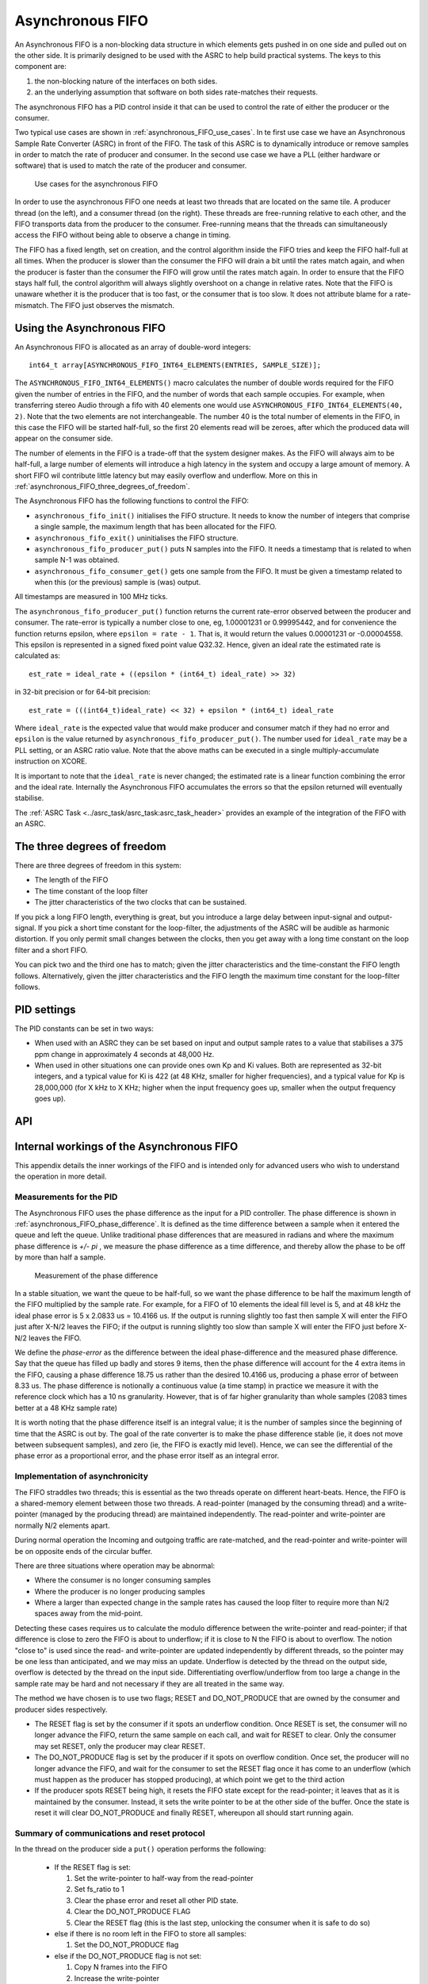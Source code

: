 Asynchronous FIFO
=================

An Asynchronous FIFO is a non-blocking data structure in which elements
gets pushed in on one side and pulled out on the other side.
It is primarily designed to be used with the ASRC to help build practical
systems. The keys to this component are:

#. the non-blocking nature of the interfaces on both sides.

#. an the underlying assumption that software on both sides rate-matches
   their requests.

The asynchronous FIFO has a PID control inside it that can be used to
control the rate of either the producer or the consumer.

Two typical use cases are shown in :ref:`asynchronous_FIFO_use_cases`.
In te first use case we have an Asynchronous Sample Rate Converter (ASRC) in
front of the FIFO. The task of this ASRC is to dynamically introduce or
remove samples in order to match the rate of producer and consumer. In the
second use case we have a PLL (either hardware or software) that is used to
match the rate of the producer and consumer.

.. _asynchronous_FIFO_use_cases:

.. figure:: images/use-cases.*
            :width: 75%

            Use cases for the asynchronous FIFO

In order to use the asynchronous FIFO one needs at least two threads that
are located on the same tile. A producer thread (on the left), and a
consumer thread (on the right). These threads are free-running relative to
each other, and the FIFO transports data from the producer to the consumer.
Free-running means that the threads can simultaneously access the FIFO
without being able to observe a change in timing.

The FIFO has a fixed length, set on creation, and the control algorithm
inside the FIFO tries and keep the FIFO half-full at all times. When the
producer is slower than the consumer the FIFO will drain a bit until the
rates match again, and when the producer is faster than the consumer the
FIFO will grow until the rates match again. In order to ensure that the
FIFO stays half full, the control algorithm will always slightly overshoot
on a change in relative rates. Note that the FIFO is unaware whether it is
the producer that is too fast, or the consumer that is too slow. It does
not attribute blame for a rate-mismatch. The FIFO just observes the
mismatch.


Using the Asynchronous FIFO
---------------------------

An Asynchronous FIFO is allocated as an array of double-word integers::

  int64_t array[ASYNCHRONOUS_FIFO_INT64_ELEMENTS(ENTRIES, SAMPLE_SIZE)];

The ``ASYNCHRONOUS_FIFO_INT64_ELEMENTS()`` macro calculates the number of
double words required for the FIFO given the number of entries in the FIFO,
and the number of words that each sample occupies. For example, when
transferring stereo Audio through a fifo with 40 elements one would use
``ASYNCHRONOUS_FIFO_INT64_ELEMENTS(40, 2)``. Note that the two elements are
not interchangeable. The number 40 is the total number of elements in the
FIFO, in this case the FIFO will be started half-full, so the first 20
elements read will be zeroes, after which the produced data will appear on
the consumer side.

The number of elements in the FIFO is a trade-off that the system designer
makes. As the FIFO will always aim to be half-full, a large number of
elements will introduce a high latency in the system and occupy a large
amount of memory. A short FIFO wil contribute little latency but may easily
overflow and underflow. More on this in
:ref:`asynchronous_FIFO_three_degrees_of_freedom`.

The Asynchronous FIFO has the following functions to control the FIFO:

* ``asynchronous_fifo_init()`` initialises the FIFO structure. It needs to
  know the number of integers that comprise a single sample, the maximum
  length that has been allocated for the FIFO.

* ``asynchronous_fifo_exit()`` uninitialises the FIFO structure.

* ``asynchronous_fifo_producer_put()`` puts N samples into the FIFO. It
  needs a timestamp that is related to when sample N-1 was obtained.

* ``asynchronous_fifo_consumer_get()`` gets one sample from the FIFO. It
  must be given a timestamp related to when this (or the previous) sample
  is (was) output.

All timestamps are measured in 100 MHz ticks.

The ``asynchronous_fifo_producer_put()`` function returns the current
rate-error observed between the producer and consumer. The rate-error is
typically a number close to one, eg, 1.00001231 or 0.99995442, and for
convenience the function returns epsilon, where ``epsilon = rate - 1``.
That is, it would return the values 0.00001231 or -0.00004558. This epsilon
is represented in a signed fixed point value Q32.32. Hence, given an ideal
rate the estimated rate is calculated as::

  est_rate = ideal_rate + ((epsilon * (int64_t) ideal_rate) >> 32)

in 32-bit precision or for 64-bit precision::

  est_rate = (((int64_t)ideal_rate) << 32) + epsilon * (int64_t) ideal_rate
  
Where ``ideal_rate`` is the expected value that would make producer and
consumer match if they had no error and ``epsilon`` is the value returned by
``asynchronous_fifo_producer_put()``. The number used for ``ideal_rate``
may be a PLL setting, or an ASRC ratio value. Note that the above maths can
be executed in a single multiply-accumulate instruction on XCORE.

It is important to note that the ``ideal_rate`` is never changed; the
estimated rate is a linear function combining the error and the ideal rate.
Internally the Asynchronous FIFO accumulates the errors so that the epsilon
returned will eventually stabilise.

The :ref:`ASRC Task <../asrc_task/asrc_task:asrc_task_header>` provides an example of the integration of the FIFO with an ASRC.


.. _asynchronous_FIFO_three_degrees_of_freedom:

The three degrees of freedom
----------------------------

There are three degrees of freedom in this system:

* The length of the FIFO

* The time constant of the loop filter

* The jitter characteristics of the two clocks that can be sustained.

If you pick a long FIFO length, everything is great, but you introduce a
large delay between input-signal and output-signal. If you pick a short
time constant for the loop-filter, the adjustments of the ASRC will be
audible as harmonic distortion. If you only permit small changes between
the clocks, then you get away with a long time constant on the loop filter
and a short FIFO.

You can pick two and the third one has to match; given the jitter
characteristics and the time-constant the FIFO length follows.
Alternatively, given the jitter characteristics and the FIFO length the
maximum time constant for the loop-filter follows.

PID settings
------------

The PID constants can be set in two ways:

* When used with an ASRC they can be set based on input and output sample
  rates to a value that stabilises a 375 ppm change in approximately 4
  seconds at 48,000 Hz.

* When used in other situations one can provide ones own Kp and Ki values.
  Both are represented as 32-bit integers, and a typical value for Ki is 422
  (at 48 KHz, smaller for higher frequencies), and a typical value for Kp
  is 28,000,000 (for X kHz to X KHz; higher when the input frequency goes
  up, smaller when the output frequency goes up).

API
---

.. doxygengroup:: src_fifo
   :content-only:

.. doxygengroup:: src_fifo_interp
   :content-only:


Internal workings of the Asynchronous FIFO
------------------------------------------

This appendix details the inner workings of the FIFO and is intended only
for advanced users who wish to understand the operation in more detail.

Measurements for the PID
++++++++++++++++++++++++

The Asynchronous FIFO uses the phase difference as the input for a PID
controller. The phase difference is shown in
:ref:`asynchronous_FIFO_phase_difference`. It is defined as the time difference
between a sample when it entered the queue and left the queue. Unlike
traditional phase differences that are measured in radians and where the
maximum phase difference is *+/- pi* , we measure the phase difference as a
time difference, and thereby allow the phase to be off by more than half a
sample.

.. _asynchronous_FIFO_phase_difference:

.. figure:: images/phase-difference.*
            :width: 75%

            Measurement of the phase difference

In a stable situation, we want the queue to be half-full, so we want the
phase difference to be half the maximum length of the FIFO multiplied by
the sample rate. For example, for a FIFO of 10 elements the ideal fill level is
5, and at 48 kHz the ideal phase error is 5 x 2.0833 us = 10.4166 us.
If the output is running slightly too fast then sample X will enter the
FIFO just after X-N/2 leaves the FIFO; if the output is running slightly
too slow than sample X will enter the FIFO just before X-N/2 leaves the
FIFO.

We define the *phase-error* as the difference between the ideal
phase-difference and the measured phase difference. Say that the queue has
filled up badly and stores 9 items, then the phase difference will account
for the 4 extra items in the FIFO, causing a phase difference 18.75 us
rather than the desired 10.4166 us, producing a phase error of between 8.33
us. The phase difference is notionally a continuous value (a time stamp) in
practice we measure it with the reference clock which has a 10 ns
granularity. However, that is of far higher granularity than whole samples
(2083 times better at a 48 KHz sample rate)

It is worth noting that the phase difference itself is an integral value;
it is the number of samples since the beginning of time that the ASRC is
out by. The goal of the rate converter is to make the phase difference
stable (ie, it does not move between subsequent samples), and zero (ie, the
FIFO is exactly mid level). Hence, we can see the differential of the phase
error as a proportional error, and the phase error itself as an integral
error.

Implementation of asynchronicity
++++++++++++++++++++++++++++++++

The FIFO straddles two threads; this is essential as the two threads
operate on different heart-beats. Hence, the FIFO is a shared-memory
element between those two threads. A read-pointer (managed
by the consuming thread) and a write-pointer (managed by the producing thread)
are maintained independently. The read-pointer and write-pointer are
normally N/2 elements apart.

During normal operation the Incoming and outgoing traffic are rate-matched,
and the read-pointer and write-pointer will be on opposite ends of the
circular buffer.

There are three situations where operation may be abnormal:

* Where the consumer is no longer consuming samples

* Where the producer is no longer producing samples

* Where a larger than expected change in the sample rates has caused the
  loop filter to require more than N/2 spaces away from the mid-point.

Detecting these cases requires us to calculate the modulo difference
between the write-pointer and read-pointer; if that difference is close to
zero the FIFO is about to underflow; if it is close to N the FIFO is about to
overflow. The notion "close to" is used since the read- and write-pointer
are updated independently by different threads, so the pointer may be one
less than anticipated, and we may miss an update. Underflow is detected by
the thread on the output side, overflow is detected by the thread on the
input side. Differentiating overflow/underflow from too large a change in
the sample rate may be hard and not necessary if they are all treated in
the same way.

The method we have chosen is to use two flags; RESET and DO_NOT_PRODUCE
that are owned by the consumer and producer sides respectively.

* The RESET flag is set by the consumer if it spots an underflow condition.
  Once RESET is set, the consumer will no longer advance the FIFO, return
  the same sample on each call, and wait for RESET to clear. Only the
  consumer may set RESET, only the producer may clear RESET.

* The DO_NOT_PRODUCE flag is set by the producer if it spots on overflow
  condition. Once set, the producer will no longer advance the FIFO, and
  wait for the consumer to set the RESET flag once it has come to an
  underflow (which must happen as the producer has stopped producing), at
  which point we get to the third action

* If the producer spots RESET being high, it resets the FIFO state except
  for the read-pointer; it leaves that as it is maintained by the consumer.
  Instead, it sets the write pointer to be at the other side of the buffer.
  Once the state is reset it will clear DO_NOT_PRODUCE and finally RESET,
  whereupon all should start running again.


Summary of communications and reset protocol
++++++++++++++++++++++++++++++++++++++++++++

In the thread on the producer side a ``put()`` operation performs the following:

  * If the RESET flag is set:
    
    #. Set the write-pointer to half-way from the read-pointer

    #. Set fs_ratio to 1

    #. Clear the phase error and reset all other PID state.

    #. Clear the DO_NOT_PRODUCE FLAG

    #. Clear the RESET flag (this is the last step, unlocking the consumer
       when it is safe to do so)
    
  * else if there is no room left in the FIFO to store all samples:

    #. Set the DO_NOT_PRODUCE flag

  * else if the DO_NOT_PRODUCE flag is not set:

    #. Copy N frames into the FIFO

    #. Increase the write-pointer

    #. Obtain a timestamp that was queued by the consumer

    #. Calculate the phase-error and the difference with the previous phase error

    #. Update the PID using the difference as the proportional error and
       the phase-error as the integral error.

In the thread on the consumer side a ``get()`` operation performs the following:

  * Copy the sample at the read-pointer into the buffer provided by the consumer

  * If the RESET flag is clear and there is at least one sample in the FIFO:
    
    #. Record the timestamp in the time-stamp queue

    #. Increase the read-pointer.

  * else if the RESET flag is clear:

    #. Set the RESET flag.
